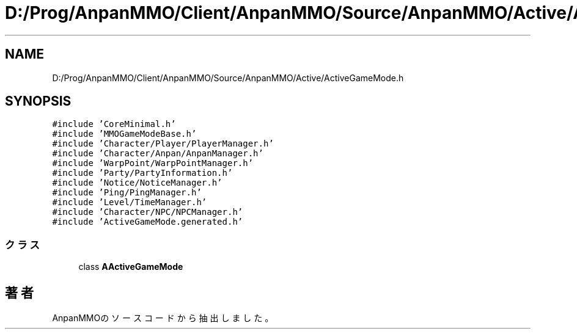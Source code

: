 .TH "D:/Prog/AnpanMMO/Client/AnpanMMO/Source/AnpanMMO/Active/ActiveGameMode.h" 3 "2018年12月20日(木)" "AnpanMMO" \" -*- nroff -*-
.ad l
.nh
.SH NAME
D:/Prog/AnpanMMO/Client/AnpanMMO/Source/AnpanMMO/Active/ActiveGameMode.h
.SH SYNOPSIS
.br
.PP
\fC#include 'CoreMinimal\&.h'\fP
.br
\fC#include 'MMOGameModeBase\&.h'\fP
.br
\fC#include 'Character/Player/PlayerManager\&.h'\fP
.br
\fC#include 'Character/Anpan/AnpanManager\&.h'\fP
.br
\fC#include 'WarpPoint/WarpPointManager\&.h'\fP
.br
\fC#include 'Party/PartyInformation\&.h'\fP
.br
\fC#include 'Notice/NoticeManager\&.h'\fP
.br
\fC#include 'Ping/PingManager\&.h'\fP
.br
\fC#include 'Level/TimeManager\&.h'\fP
.br
\fC#include 'Character/NPC/NPCManager\&.h'\fP
.br
\fC#include 'ActiveGameMode\&.generated\&.h'\fP
.br

.SS "クラス"

.in +1c
.ti -1c
.RI "class \fBAActiveGameMode\fP"
.br
.in -1c
.SH "著者"
.PP 
 AnpanMMOのソースコードから抽出しました。
